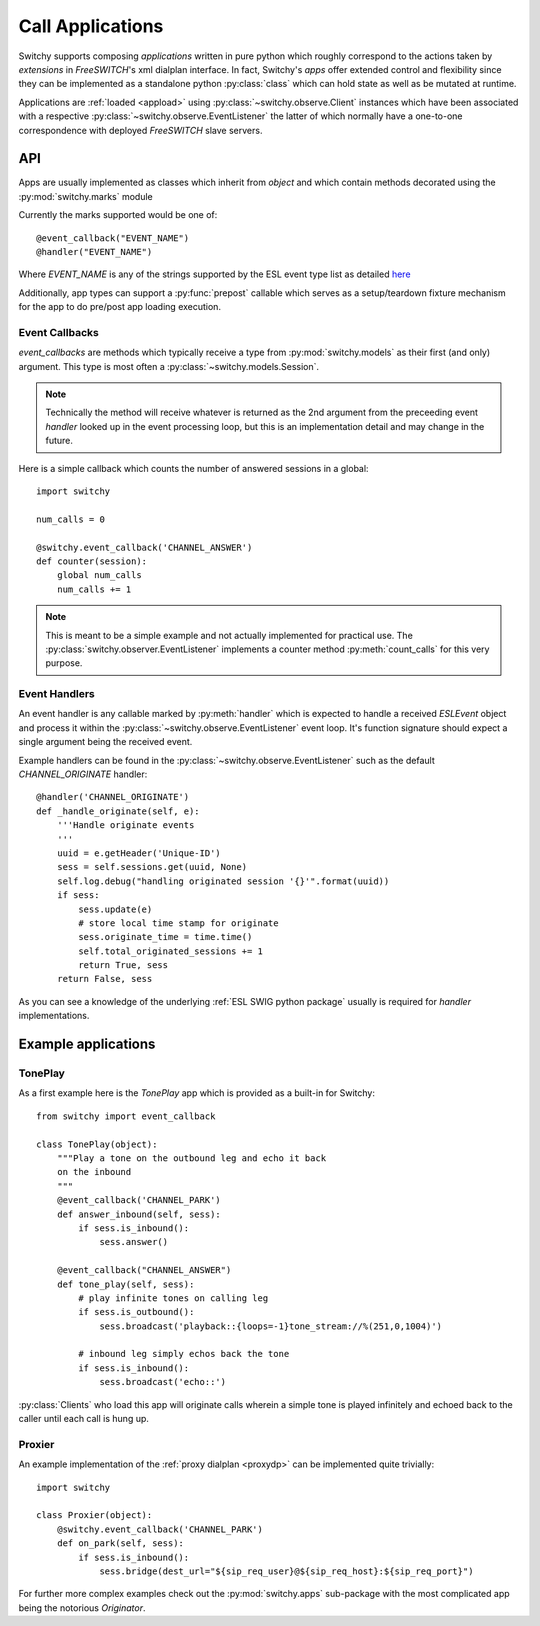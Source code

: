 Call Applications
=================
Switchy supports composing *applications* written in pure python which
roughly correspond to the actions taken by `extensions` in *FreeSWITCH*'s
xml dialplan interface. In fact, Switchy's *apps* offer extended control and
flexibility since they can be implemented as a standalone python
:py:class:`class` which can hold state as well as be mutated at runtime.

Applications are :ref:`loaded <appload>` using :py:class:`~switchy.observe.Client`
instances which have been associated with a respective
:py:class:`~switchy.observe.EventListener` the latter of which normally
have a one-to-one correspondence with deployed *FreeSWITCH* slave servers.


API
---
Apps are usually implemented as classes which inherit from `object` and which
contain methods decorated using the :py:mod:`switchy.marks` module

Currently the marks supported would be one of::

    @event_callback("EVENT_NAME")
    @handler("EVENT_NAME")

Where `EVENT_NAME` is any of the strings supported by the ESL event type
list as detailed `here <https://freeswitch.org/confluence/display/FREESWITCH/Event+List>`_

Additionally, app types can support a :py:func:`prepost` callable which serves
as a setup/teardown fixture mechanism for the app to do pre/post app loading
execution.


Event Callbacks
***************
`event_callbacks` are methods which typically receive a type from
:py:mod:`switchy.models` as their first (and only) argument. This
type is most often a :py:class:`~switchy.models.Session`.

.. note::
    Technically the method will receive whatever is returned as the 2nd
    argument from the preceeding event `handler` looked up in the event
    processing loop, but this is an implementation detail and may change
    in the future.

Here is a simple callback which counts the number of answered sessions in
a global::

    import switchy

    num_calls = 0

    @switchy.event_callback('CHANNEL_ANSWER')
    def counter(session):
        global num_calls
        num_calls += 1

.. note::
    This is meant to be a simple example and not actually
    implemented for practical use. The :py:class:`switchy.observer.EventListener`
    implements a counter method :py:meth:`count_calls` for this very purpose.


Event Handlers
**************
An event handler is any callable marked by :py:meth:`handler` which
is expected to handle a received `ESLEvent` object and process it within the
:py:class:`~switchy.observe.EventListener` event loop. It's function signature
should expect a single argument being the received event.

Example handlers can be found in the :py:class:`~switchy.observe.EventListener`
such as the default `CHANNEL_ORIGINATE` handler::

    @handler('CHANNEL_ORIGINATE')
    def _handle_originate(self, e):
        '''Handle originate events
        '''
        uuid = e.getHeader('Unique-ID')
        sess = self.sessions.get(uuid, None)
        self.log.debug("handling originated session '{}'".format(uuid))
        if sess:
            sess.update(e)
            # store local time stamp for originate
            sess.originate_time = time.time()
            self.total_originated_sessions += 1
            return True, sess
        return False, sess

As you can see a knowledge of the underlying :ref:`ESL SWIG python
package` usually is required for `handler` implementations.


Example applications
--------------------
TonePlay
********
As a first example here is the `TonePlay` app which is provided as a built-in
for Switchy::

    from switchy import event_callback

    class TonePlay(object):
        """Play a tone on the outbound leg and echo it back
        on the inbound
        """
        @event_callback('CHANNEL_PARK')
        def answer_inbound(self, sess):
            if sess.is_inbound():
                sess.answer()

        @event_callback("CHANNEL_ANSWER")
        def tone_play(self, sess):
            # play infinite tones on calling leg
            if sess.is_outbound():
                sess.broadcast('playback::{loops=-1}tone_stream://%(251,0,1004)')

            # inbound leg simply echos back the tone
            if sess.is_inbound():
                sess.broadcast('echo::')

:py:class:`Clients` who load this app will originate calls wherein
a simple tone is played infinitely and echoed back to the caller
until each call is hung up.

.. _proxyapp:

Proxier
*******
An example implementation of the :ref:`proxy dialplan <proxydp>` can be
implemented quite trivially::

    import switchy

    class Proxier(object):
        @switchy.event_callback('CHANNEL_PARK')
        def on_park(self, sess):
            if sess.is_inbound():
                sess.bridge(dest_url="${sip_req_user}@${sip_req_host}:${sip_req_port}")

For further more complex examples check out the :py:mod:`switchy.apps`
sub-package with the most complicated app being the notorious `Originator`.
